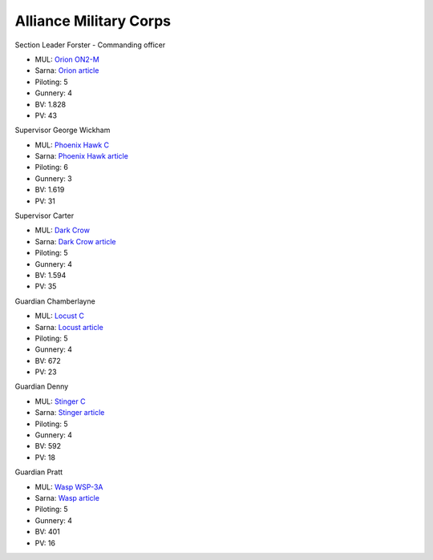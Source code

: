 Alliance Military Corps
------------------------------------

Section Leader Forster - Commanding officer

.. image:: ../img/Orion.webp
  :width: 45%
  :alt: Orion BattleMech
  :align: center

* MUL: `Orion ON2-M <https://masterunitlist.info/Unit/Details/2338/orion-on2-m>`_
* Sarna: `Orion article <https://www.sarna.net/wiki/Orion>`_
* Piloting: 5
* Gunnery: 4
* BV: 1.828
* PV: 43

Supervisor George Wickham

.. image:: ../img/PhoenixHawk.webp
  :width: 45%
  :alt: Phoenix Hawk BattleMech
  :align: center

* MUL: `Phoenix Hawk C <https://masterunitlist.info/Unit/Details/7752/phoenix-hawk-c>`_
* Sarna: `Phoenix Hawk article <https://www.sarna.net/wiki/Phoenix_Hawk>`_
* Piloting: 6
* Gunnery: 3
* BV: 1.619
* PV: 31

Supervisor Carter

.. image:: ../img/DarkCrow.webp
  :width: 45%
  :alt: Dark Crow BattleMech
  :align: center

* MUL: `Dark Crow <https://masterunitlist.info/Unit/Details/827/dark-crow>`_
* Sarna: `Dark Crow article <https://www.sarna.net/wiki/Dark_Crow>`_
* Piloting: 5
* Gunnery: 4
* BV: 1.594
* PV: 35

Guardian Chamberlayne

.. image:: ../img/Locust.webp
  :width: 45%
  :alt: Locust BattleMech
  :align: center

* MUL: `Locust C <https://masterunitlist.info/Unit/Details/7601/locust-c>`_
* Sarna: `Locust article <https://www.sarna.net/wiki/Locust>`_
* Piloting: 5
* Gunnery: 4
* BV: 672
* PV: 23

Guardian Denny

.. image:: ../img/Stinger.webp
  :width: 45%
  :alt: Stinger BattleMech
  :align: center

* MUL: `Stinger C <https://masterunitlist.info/Unit/Details/8127/stinger-c>`_
* Sarna: `Stinger article <https://www.sarna.net/wiki/Stinger>`_
* Piloting: 5
* Gunnery: 4
* BV: 592
* PV: 18

Guardian Pratt

.. image:: ../img/Wasp.webp
  :width: 45%
  :alt: Wasp BattleMech
  :align: center

* MUL: `Wasp WSP-3A <https://masterunitlist.info/Unit/Details/3526/wasp-wsp-3a>`_
* Sarna: `Wasp article <https://www.sarna.net/wiki/Wasp>`_
* Piloting: 5
* Gunnery: 4
* BV: 401
* PV: 16

